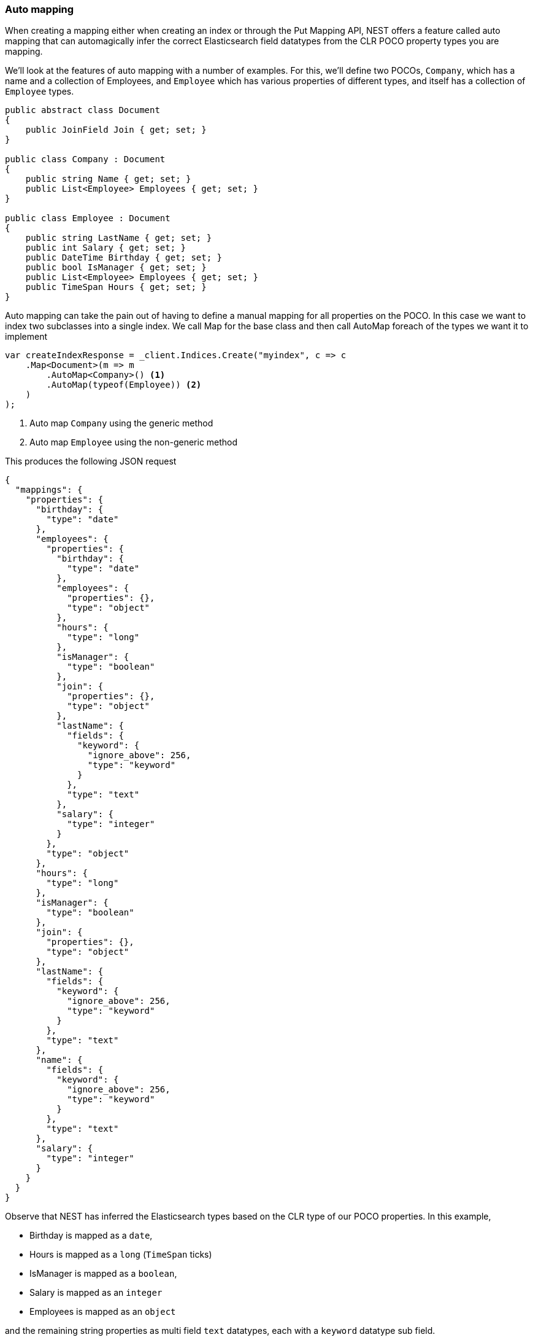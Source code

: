 :ref_current: https://www.elastic.co/guide/en/elasticsearch/reference/7.3

:github: https://github.com/elastic/elasticsearch-net

:nuget: https://www.nuget.org/packages

////
IMPORTANT NOTE
==============
This file has been generated from https://github.com/elastic/elasticsearch-net/tree/7.x/src/Tests/Tests/ClientConcepts/HighLevel/Mapping/AutoMap.doc.cs. 
If you wish to submit a PR for any spelling mistakes, typos or grammatical errors for this file,
please modify the original csharp file found at the link and submit the PR with that change. Thanks!
////

[[auto-map]]
=== Auto mapping

When creating a mapping either when creating an index or through the Put Mapping API,
NEST offers a feature called auto mapping that can automagically infer the correct
Elasticsearch field datatypes from the CLR POCO property types you are mapping.

We'll look at the features of auto mapping with a number of examples. For this,
we'll define two POCOs, `Company`, which has a name
and a collection of Employees, and `Employee` which has various properties of
different types, and itself has a collection of `Employee` types.

[source,csharp]
----
public abstract class Document
{
    public JoinField Join { get; set; }
}

public class Company : Document
{
    public string Name { get; set; }
    public List<Employee> Employees { get; set; }
}

public class Employee : Document
{
    public string LastName { get; set; }
    public int Salary { get; set; }
    public DateTime Birthday { get; set; }
    public bool IsManager { get; set; }
    public List<Employee> Employees { get; set; }
    public TimeSpan Hours { get; set; }
}
----

Auto mapping can take the pain out of having to define a manual mapping for all properties
on the POCO. In this case we want to index two subclasses into a single index. We call Map
for the base class and then call AutoMap foreach of the types we want it to implement

[source,csharp]
----
var createIndexResponse = _client.Indices.Create("myindex", c => c
    .Map<Document>(m => m
        .AutoMap<Company>() <1>
        .AutoMap(typeof(Employee)) <2>
    )
);
----
<1> Auto map `Company` using the generic method

<2> Auto map `Employee` using the non-generic method

This produces the following JSON request

[source,javascript]
----
{
  "mappings": {
    "properties": {
      "birthday": {
        "type": "date"
      },
      "employees": {
        "properties": {
          "birthday": {
            "type": "date"
          },
          "employees": {
            "properties": {},
            "type": "object"
          },
          "hours": {
            "type": "long"
          },
          "isManager": {
            "type": "boolean"
          },
          "join": {
            "properties": {},
            "type": "object"
          },
          "lastName": {
            "fields": {
              "keyword": {
                "ignore_above": 256,
                "type": "keyword"
              }
            },
            "type": "text"
          },
          "salary": {
            "type": "integer"
          }
        },
        "type": "object"
      },
      "hours": {
        "type": "long"
      },
      "isManager": {
        "type": "boolean"
      },
      "join": {
        "properties": {},
        "type": "object"
      },
      "lastName": {
        "fields": {
          "keyword": {
            "ignore_above": 256,
            "type": "keyword"
          }
        },
        "type": "text"
      },
      "name": {
        "fields": {
          "keyword": {
            "ignore_above": 256,
            "type": "keyword"
          }
        },
        "type": "text"
      },
      "salary": {
        "type": "integer"
      }
    }
  }
}
----

Observe that NEST has inferred the Elasticsearch types based on the CLR type of our POCO properties.
In this example,

* Birthday is mapped as a `date`,

* Hours is mapped as a `long` (`TimeSpan` ticks)

* IsManager is mapped as a `boolean`,

* Salary is mapped as an `integer`

* Employees is mapped as an `object`

and the remaining string properties as multi field `text` datatypes, each with a `keyword` datatype
sub field.

[[inferred-dotnet-type-mapping]]
[float]
=== Inferred .NET type mapping

NEST has inferred mapping support for the following .NET types

[horizontal]
`String`::

maps to `"text"` with a `"keyword"` sub field. See <<multi-fields, Multi Fields>>.

`Int32`::

maps to `"integer"`

`UInt16`::

maps to `"integer"`

`Int16`::

maps to `"short"`

`Byte`::

maps to `"short"`

`Int64`::

maps to `"long"`

`UInt32`::

maps to `"long"`

`TimeSpan`::

maps to `"long"`

`Single`::

maps to `"float"`

`Double`::

maps to `"double"`

`Decimal`::

maps to `"double"`

`UInt64`::

maps to `"double"`

`DateTime`::

maps to `"date"`

`DateTimeOffset`::

maps to `"date"`

`Boolean`::

maps to `"boolean"`

`Char`::

maps to `"keyword"`

`Guid`::

maps to `"keyword"`

and supports a number of special types defined in NEST

[horizontal]
`Nest.QueryContainer`::

maps to `"percolator"`

`Nest.GeoLocation`::

maps to `"geo_point"`

`Nest.IGeoShape`::

maps to `"geo_shape"` (if you want to map to a `"shape"` type use explicit mapping or the [Shape] attribute on the property)

`Nest.CompletionField`::

maps to `"completion"`

`Nest.DateRange`::

maps to `"date_range"`

`Nest.DoubleRange`::

maps to `"double_range"`

`Nest.FloatRange`::

maps to `"float_range"`

`Nest.IntegerRange`::

maps to `"integer_range"`

`Nest.LongRange`::

maps to `"long_range"`

`Nest.IpAddressRange`::

maps to `"ip_range"`

All other types map to `"object"` by default.

[IMPORTANT]
--
Some .NET types do not have direct equivalent Elasticsearch types. For example, `System.Decimal` is a type
commonly used to express currencies and other financial calculations that require large numbers of significant
integral and fractional digits and no round-off errors. There is no equivalent type in Elasticsearch, and the
nearest type is {ref_current}/number.html[double], a double-precision 64-bit IEEE 754 floating point.

When a POCO has a `System.Decimal` property, it is automapped to the Elasticsearch `double` type. With the caveat
of a potential loss of precision, this is generally acceptable for a lot of use cases, but it can however cause
problems in _some_ edge cases.

As the https://download.microsoft.com/download/3/8/8/388e7205-bc10-4226-b2a8-75351c669b09/csharp%20language%20specification.doc[C# Specification states],

[quote, C# Specification section 6.2.1]
For a conversion from `decimal` to `float` or `double`, the `decimal` value is rounded to the nearest `double` or `float` value.
While this conversion may lose precision, it never causes an exception to be thrown.

This conversion does cause an exception to be thrown at deserialization time for `Decimal.MinValue` and `Decimal.MaxValue` because, at
serialization time, the nearest `double` value that is converted to is outside of the bounds of `Decimal.MinValue` or `Decimal.MaxValue`,
respectively. In these cases, it is advisable to use `double` as the POCO property type.

--

[float]
=== Mapping Recursion

If you notice in our previous `Company` and `Employee` example, the `Employee` type is recursive
in that the `Employee` class itself contains a collection of type `Employee`. By default, `.AutoMap()` will only
traverse a single depth when it encounters recursive instances like this; the collection of type `Employee`
on the `Employee` class did not get any of its properties mapped.

This is done as a safe-guard to prevent stack overflows and all the fun that comes with
__infinite__ recursion.  Additionally, in most cases, when it comes to Elasticsearch mappings, it is
often an edge case to have deeply nested mappings like this.  However, you may still have
the need to do this, so you can control the recursion depth of `.AutoMap()`.

Let's introduce a very simple class, `A`, which itself has a property
Child of type `A`.

[source,csharp]
----
public class A
{
    public A Child { get; set; }
}
----

By default, `.AutoMap()` only goes as far as depth 1 

[source,csharp]
----
var createIndexResponse = _client.Indices.Create("myindex", c => c
    .Map<A>(m => m.AutoMap())
);
----

Thus we do not map properties on the second occurrence of our Child property 

[source,javascript]
----
{
  "mappings": {
    "properties": {
      "child": {
        "properties": {},
        "type": "object"
      }
    }
  }
}
----

Now let's specify a maxRecursion of `3` 

[source,csharp]
----
createIndexResponse = _client.Indices.Create("myindex", c => c
    .Map<A>(m => m.AutoMap(3))
);
----

`.AutoMap()` has now mapped three levels of our Child property 

[source,javascript]
----
{
  "mappings": {
    "properties": {
      "child": {
        "type": "object",
        "properties": {
          "child": {
            "type": "object",
            "properties": {
              "child": {
                "type": "object",
                "properties": {
                  "child": {
                    "type": "object",
                    "properties": {}
                  }
                }
              }
            }
          }
        }
      }
    }
  }
}
----

